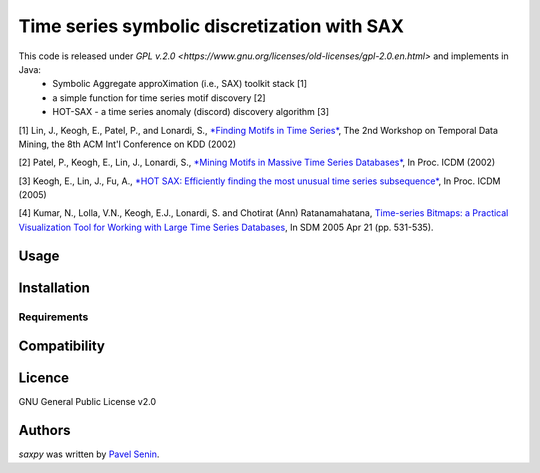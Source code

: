 Time series symbolic discretization with SAX
=====


.. image:: https://img.shields.io/pypi/v/saxpy.svg
    :target: https://pypi.python.org/pypi/saxpy
    :alt: Latest PyPI version

.. image:: https://travis-ci.org/seninp/saxpy.png
   :target: https://travis-ci.org/seninp/saxpy
   :alt: Latest Travis CI build status

.. image:: https://codecov.io/gh/seninp/saxpy/branch/master/graph/badge.svg
   :target: https://codecov.io/gh/seninp/saxpy
   
.. image:: http://img.shields.io/:license-gpl2-green.svg
   :target: http://www.gnu.org/licenses/gpl-2.0.html


This code is released under `GPL v.2.0 <https://www.gnu.org/licenses/old-licenses/gpl-2.0.en.html>` and implements in Java: 
 * Symbolic Aggregate approXimation (i.e., SAX) toolkit stack [1] 
 * a simple function for time series motif discovery [2]
 * HOT-SAX - a time series anomaly (discord) discovery algorithm [3]

[1] Lin, J., Keogh, E., Patel, P., and Lonardi, S., `*Finding Motifs in
Time Series* <http://cs.gmu.edu/~jessica/Lin_motif.pdf>`__, The 2nd
Workshop on Temporal Data Mining, the 8th ACM Int'l Conference on KDD
(2002)

[2] Patel, P., Keogh, E., Lin, J., Lonardi, S., `*Mining Motifs in
Massive Time Series
Databases* <http://www.cs.gmu.edu/~jessica/publications/motif_icdm02.pdf>`__,
In Proc. ICDM (2002)

[3] Keogh, E., Lin, J., Fu, A., `*HOT SAX: Efficiently finding the most
unusual time series
subsequence* <http://www.cs.ucr.edu/~eamonn/HOT%20SAX%20%20long-ver.pdf>`__,
In Proc. ICDM (2005)

[4] Kumar, N., Lolla, V.N., Keogh, E.J., Lonardi, S. and Chotirat (Ann)
Ratanamahatana, `Time-series Bitmaps: a Practical Visualization Tool for
Working with Large Time Series
Databases <http://www.cs.ucr.edu/~eamonn/time_series_bitmaps.pdf>`__, In
SDM 2005 Apr 21 (pp. 531-535).


Usage
-----

Installation
------------

Requirements
^^^^^^^^^^^^

Compatibility
-------------

Licence
-------
GNU General Public License v2.0

Authors
-------

`saxpy` was written by `Pavel Senin <senin@hawaii.edu>`_.
